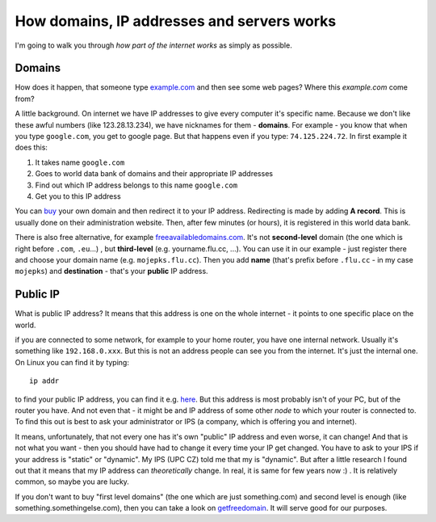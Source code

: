How domains, IP addresses and servers works
===========================================

I'm going to walk you through *how part of the internet works* as simply as possible. 

Domains
--------

How does it happen, that someone type `example.com <example.com>`_ and then see some
web pages? Where this *example.com* come from?

A little background. On internet we have IP addresses to give every
computer it's specific name. Because we don't like these awful numbers
(like 123.28.13.234), we have nicknames for them - **domains**. For example - you
know that when you type ``google.com``, you get to google page. But
that happens even if you type: ``74.125.224.72``. In first example it does
this:

1. It takes name ``google.com``
2. Goes to world data bank of domains and their appropriate IP addresses
3. Find out which IP address belongs to this name ``google.com``
4. Get you to this IP address

You can `buy <http://www.godaddy.com/>`__ your own domain and then
redirect it to your IP address. Redirecting is made by adding  **A record**. This is usually done on their administration website. Then, after few minutes (or hours), it is registered in this world data bank. 

There is also free alternative, for example `freeavailabledomains.com <http://freeavailabledomains.com/>`_. It's not **second-level** domain (the one which is right before ``.com``, ``.eu``...) , but **third-level** (e.g. yourname.flu.cc, ...). You can use it in our example - just register there and choose your domain name (e.g. ``mojepks.flu.cc``). Then you add **name** (that's prefix before ``.flu.cc`` - in my case ``mojepks``) and **destination** - that's your **public** IP address.

Public IP
-----------
What is public IP address? It means that this address is one on the whole internet - it points to one specific place on the world. 

if you are connected to some network, for example to your home router, you have one internal network. Usually it's something like ``192.168.0.xxx``. But this is not an address people can see you from the internet. It's just the internal one. On Linux you can find it by typing::

    ip addr
    
to find your public IP address, you can find it e.g. `here <http://whatismyipaddress.com/>`_. But this address is most probably isn't of your PC, but of the router you have. And not even that - it might be and IP address of some other *node* to which your router is connected to. To find this out is best to ask your administrator or IPS  (a company, which is offering you and internet). 

It means, unfortunately, that not every one has it's own "public" IP address and
even worse, it can change! And that is not what you want - then you
should have had to change it every time your IP get changed. You have to
ask to your IPS if your
address is "static" or "dynamic". My IPS (UPC CZ) told me that my is
"dynamic". But after a little research I found out that it means that my
IP address can *theoretically* change. In real, it is same for few years
now :) . It is relatively common, so maybe you are lucky.

If you don't want to buy "first level domains" (the one which are just
something.com) and second level is enough (like
something.somethingelse.com), then you can take a look on `getfreedomain
<http://www.getfreedomain.name/>`_. It will serve good for our purposes.
